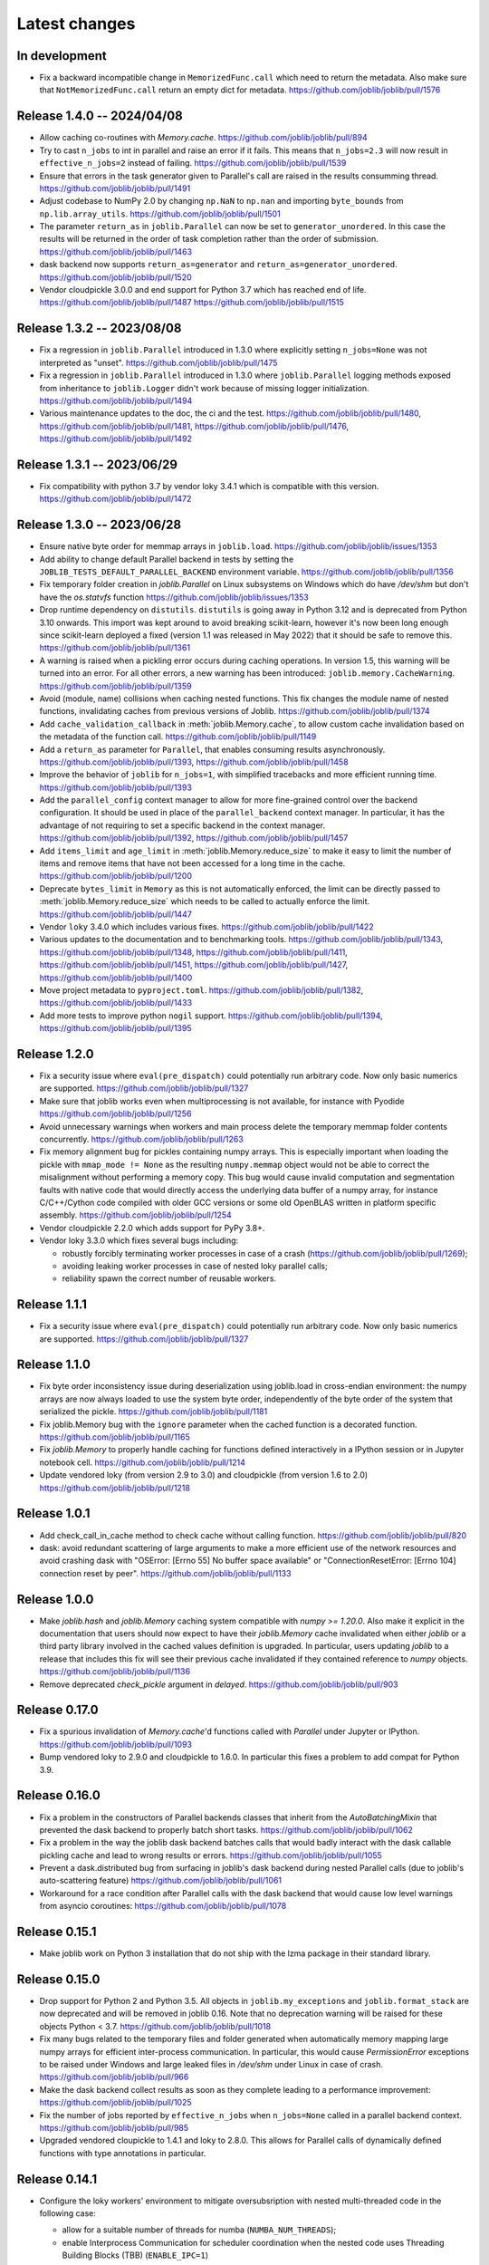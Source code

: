 Latest changes
==============


In development
--------------

- Fix a backward incompatible change in ``MemorizedFunc.call`` which need to
  return the metadata. Also make sure that ``NotMemorizedFunc.call`` return
  an empty dict for metadata.
  https://github.com/joblib/joblib/pull/1576

Release 1.4.0 -- 2024/04/08
---------------------------

- Allow caching co-routines with `Memory.cache`.
  https://github.com/joblib/joblib/pull/894
  
- Try to cast ``n_jobs`` to int in parallel and raise an error if
  it fails. This means that ``n_jobs=2.3`` will now result in
  ``effective_n_jobs=2`` instead of failing.
  https://github.com/joblib/joblib/pull/1539
  
- Ensure that errors in the task generator given to Parallel's call
  are raised in the results consumming thread.
  https://github.com/joblib/joblib/pull/1491

- Adjust codebase to NumPy 2.0 by changing ``np.NaN`` to ``np.nan``
  and importing ``byte_bounds`` from ``np.lib.array_utils``.
  https://github.com/joblib/joblib/pull/1501

- The parameter ``return_as`` in ``joblib.Parallel`` can now be set to
  ``generator_unordered``. In this case the results will be returned in the
  order of task completion rather than the order of submission.
  https://github.com/joblib/joblib/pull/1463

- dask backend now supports ``return_as=generator`` and
  ``return_as=generator_unordered``.
  https://github.com/joblib/joblib/pull/1520
  
- Vendor cloudpickle 3.0.0 and end support for Python 3.7 which has
  reached end of life.
  https://github.com/joblib/joblib/pull/1487
  https://github.com/joblib/joblib/pull/1515

Release 1.3.2 -- 2023/08/08
---------------------------

- Fix a regression in ``joblib.Parallel`` introduced in 1.3.0 where
  explicitly setting ``n_jobs=None`` was not interpreted as "unset".
  https://github.com/joblib/joblib/pull/1475

- Fix a regression in ``joblib.Parallel`` introduced in 1.3.0 where
  ``joblib.Parallel`` logging methods exposed from inheritance to
  ``joblib.Logger`` didn't work because of missing logger
  initialization.
  https://github.com/joblib/joblib/pull/1494

- Various maintenance updates to the doc, the ci and the test.
  https://github.com/joblib/joblib/pull/1480,
  https://github.com/joblib/joblib/pull/1481,
  https://github.com/joblib/joblib/pull/1476,
  https://github.com/joblib/joblib/pull/1492

Release 1.3.1 -- 2023/06/29
---------------------------

- Fix compatibility with python 3.7 by vendor loky 3.4.1
  which is compatible with this version.
  https://github.com/joblib/joblib/pull/1472


Release 1.3.0 -- 2023/06/28
---------------------------

- Ensure native byte order for memmap arrays in ``joblib.load``.
  https://github.com/joblib/joblib/issues/1353

- Add ability to change default Parallel backend in tests by setting the
  ``JOBLIB_TESTS_DEFAULT_PARALLEL_BACKEND`` environment variable.
  https://github.com/joblib/joblib/pull/1356

- Fix temporary folder creation in `joblib.Parallel` on Linux subsystems on Windows
  which do have `/dev/shm` but don't have the `os.statvfs` function
  https://github.com/joblib/joblib/issues/1353

- Drop runtime dependency on ``distutils``. ``distutils`` is going away
  in Python 3.12 and is deprecated from Python 3.10 onwards. This import
  was kept around to avoid breaking scikit-learn, however it's now been
  long enough since scikit-learn deployed a fixed (version 1.1 was released
  in May 2022) that it should be safe to remove this.
  https://github.com/joblib/joblib/pull/1361

- A warning is raised when a pickling error occurs during caching operations.
  In version 1.5, this warning will be turned into an error. For all other
  errors, a new warning has been introduced: ``joblib.memory.CacheWarning``.
  https://github.com/joblib/joblib/pull/1359

- Avoid (module, name) collisions when caching nested functions. This fix
  changes the module name of nested functions, invalidating caches from
  previous versions of Joblib.
  https://github.com/joblib/joblib/pull/1374

- Add ``cache_validation_callback`` in :meth:`joblib.Memory.cache`, to allow
  custom cache invalidation based on the metadata of the function call.
  https://github.com/joblib/joblib/pull/1149

- Add a ``return_as`` parameter for ``Parallel``, that enables consuming
  results asynchronously.
  https://github.com/joblib/joblib/pull/1393,
  https://github.com/joblib/joblib/pull/1458

- Improve the behavior of ``joblib`` for ``n_jobs=1``, with simplified
  tracebacks and more efficient running time.
  https://github.com/joblib/joblib/pull/1393

- Add the ``parallel_config`` context manager to allow for more fine-grained
  control over the backend configuration. It should be used in place of the
  ``parallel_backend`` context manager. In particular, it has the advantage
  of not requiring to set a specific backend in the context manager.
  https://github.com/joblib/joblib/pull/1392,
  https://github.com/joblib/joblib/pull/1457

- Add ``items_limit`` and ``age_limit`` in :meth:`joblib.Memory.reduce_size`
  to make it easy to limit the number of items and remove items that have
  not been accessed for a long time in the cache.
  https://github.com/joblib/joblib/pull/1200

- Deprecate ``bytes_limit`` in ``Memory`` as this is not automatically enforced,
  the limit can be directly passed to :meth:`joblib.Memory.reduce_size` which
  needs to be called to actually enforce the limit.
  https://github.com/joblib/joblib/pull/1447

- Vendor ``loky`` 3.4.0 which includes various fixes.
  https://github.com/joblib/joblib/pull/1422

- Various updates to the documentation and to benchmarking tools.
  https://github.com/joblib/joblib/pull/1343,
  https://github.com/joblib/joblib/pull/1348,
  https://github.com/joblib/joblib/pull/1411,
  https://github.com/joblib/joblib/pull/1451,
  https://github.com/joblib/joblib/pull/1427,
  https://github.com/joblib/joblib/pull/1400

- Move project metadata to ``pyproject.toml``.
  https://github.com/joblib/joblib/pull/1382,
  https://github.com/joblib/joblib/pull/1433

- Add more tests to improve python ``nogil`` support.
  https://github.com/joblib/joblib/pull/1394,
  https://github.com/joblib/joblib/pull/1395


Release 1.2.0
-------------

- Fix a security issue where ``eval(pre_dispatch)`` could potentially run
  arbitrary code. Now only basic numerics are supported.
  https://github.com/joblib/joblib/pull/1327

- Make sure that joblib works even when multiprocessing is not available,
  for instance with Pyodide
  https://github.com/joblib/joblib/pull/1256

- Avoid unnecessary warnings when workers and main process delete
  the temporary memmap folder contents concurrently.
  https://github.com/joblib/joblib/pull/1263

- Fix memory alignment bug for pickles containing numpy arrays.
  This is especially important when loading the pickle with
  ``mmap_mode != None`` as the resulting ``numpy.memmap`` object
  would not be able to correct the misalignment without performing
  a memory copy.
  This bug would cause invalid computation and segmentation faults
  with native code that would directly access the underlying data
  buffer of a numpy array, for instance C/C++/Cython code compiled
  with older GCC versions or some old OpenBLAS written in platform
  specific assembly.
  https://github.com/joblib/joblib/pull/1254

- Vendor cloudpickle 2.2.0 which adds support for PyPy 3.8+.

- Vendor loky 3.3.0 which fixes several bugs including:

  - robustly forcibly terminating worker processes in case of a crash
    (https://github.com/joblib/joblib/pull/1269);

  - avoiding leaking worker processes in case of nested loky parallel
    calls;

  - reliability spawn the correct number of reusable workers.

Release 1.1.1
-------------

- Fix a security issue where ``eval(pre_dispatch)`` could potentially run
  arbitrary code. Now only basic numerics are supported.
  https://github.com/joblib/joblib/pull/1327

Release 1.1.0
--------------

- Fix byte order inconsistency issue during deserialization using joblib.load
  in cross-endian environment: the numpy arrays are now always loaded to
  use the system byte order, independently of the byte order of the system
  that serialized the pickle.
  https://github.com/joblib/joblib/pull/1181

- Fix joblib.Memory bug with the ``ignore`` parameter when the cached function
  is a decorated function.
  https://github.com/joblib/joblib/pull/1165

- Fix `joblib.Memory` to properly handle caching for functions defined
  interactively in a IPython session or in Jupyter notebook cell.
  https://github.com/joblib/joblib/pull/1214

- Update vendored loky (from version 2.9 to 3.0) and cloudpickle (from
  version 1.6 to 2.0)
  https://github.com/joblib/joblib/pull/1218

Release 1.0.1
-------------

- Add check_call_in_cache method to check cache without calling function.
  https://github.com/joblib/joblib/pull/820

- dask: avoid redundant scattering of large arguments to make a more
  efficient use of the network resources and avoid crashing dask with
  "OSError: [Errno 55] No buffer space available"
  or "ConnectionResetError: [Errno 104] connection reset by peer".
  https://github.com/joblib/joblib/pull/1133

Release 1.0.0
-------------

- Make `joblib.hash` and `joblib.Memory` caching system compatible with `numpy
  >= 1.20.0`. Also make it explicit in the documentation that users should now
  expect to have their `joblib.Memory` cache invalidated when either `joblib`
  or a third party library involved in the cached values definition is
  upgraded.  In particular, users updating `joblib` to a release that includes
  this fix will see their previous cache invalidated if they contained
  reference to `numpy` objects.
  https://github.com/joblib/joblib/pull/1136

- Remove deprecated `check_pickle` argument in `delayed`.
  https://github.com/joblib/joblib/pull/903

Release 0.17.0
--------------

- Fix a spurious invalidation of `Memory.cache`'d functions called with
  `Parallel` under Jupyter or IPython.
  https://github.com/joblib/joblib/pull/1093

- Bump vendored loky to 2.9.0 and cloudpickle to 1.6.0. In particular
  this fixes a problem to add compat for Python 3.9.

Release 0.16.0
--------------

- Fix a problem in the constructors of Parallel backends classes that
  inherit from the `AutoBatchingMixin` that prevented the dask backend to
  properly batch short tasks.
  https://github.com/joblib/joblib/pull/1062

- Fix a problem in the way the joblib dask backend batches calls that would
  badly interact with the dask callable pickling cache and lead to wrong
  results or errors.
  https://github.com/joblib/joblib/pull/1055

- Prevent a dask.distributed bug from surfacing in joblib's dask backend
  during nested Parallel calls (due to joblib's auto-scattering feature)
  https://github.com/joblib/joblib/pull/1061

- Workaround for a race condition after Parallel calls with the dask backend
  that would cause low level warnings from asyncio coroutines:
  https://github.com/joblib/joblib/pull/1078

Release 0.15.1
--------------

- Make joblib work on Python 3 installation that do not ship with the lzma
  package in their standard library.

Release 0.15.0
--------------

- Drop support for Python 2 and Python 3.5. All objects in
  ``joblib.my_exceptions`` and ``joblib.format_stack`` are now deprecated and
  will be removed in joblib 0.16. Note that no deprecation warning will be
  raised for these objects Python < 3.7.
  https://github.com/joblib/joblib/pull/1018

- Fix many bugs related to the temporary files and folder generated when
  automatically memory mapping large numpy arrays for efficient inter-process
  communication. In particular, this would cause `PermissionError` exceptions
  to be raised under Windows and large leaked files in `/dev/shm` under Linux
  in case of crash.
  https://github.com/joblib/joblib/pull/966

- Make the dask backend collect results as soon as they complete
  leading to a performance improvement:
  https://github.com/joblib/joblib/pull/1025

- Fix the number of jobs reported by ``effective_n_jobs`` when ``n_jobs=None``
  called in a parallel backend context.
  https://github.com/joblib/joblib/pull/985

- Upgraded vendored cloupickle to 1.4.1 and loky to 2.8.0. This allows for
  Parallel calls of dynamically defined functions with type annotations
  in particular.


Release 0.14.1
--------------

- Configure the loky workers' environment to mitigate oversubsription with
  nested multi-threaded code in the following case:

  - allow for a suitable number of threads for numba (``NUMBA_NUM_THREADS``);

  - enable Interprocess Communication for scheduler coordination when the
    nested code uses Threading Building Blocks (TBB) (``ENABLE_IPC=1``)

  https://github.com/joblib/joblib/pull/951

- Fix a regression where the loky backend was not reusing previously
  spawned workers.
  https://github.com/joblib/joblib/pull/968

- Revert https://github.com/joblib/joblib/pull/847 to avoid using
  `pkg_resources` that introduced a performance regression under Windows:
  https://github.com/joblib/joblib/issues/965

Release 0.14.0
--------------

- Improved the load balancing between workers to avoid stranglers caused by an
  excessively large batch size when the task duration is varying significantly
  (because of the combined use of ``joblib.Parallel`` and ``joblib.Memory``
  with a partially warmed cache for instance).
  https://github.com/joblib/joblib/pull/899

- Add official support for Python 3.8: fixed protocol number in `Hasher`
  and updated tests.

- Fix a deadlock when using the dask backend (when scattering large numpy
  arrays).
  https://github.com/joblib/joblib/pull/914

- Warn users that they should never use `joblib.load` with files from
  untrusted sources. Fix security related API change introduced in numpy
  1.6.3 that would prevent using joblib with recent numpy versions.
  https://github.com/joblib/joblib/pull/879

- Upgrade to cloudpickle 1.1.1 that add supports for the upcoming
  Python 3.8 release among other things.
  https://github.com/joblib/joblib/pull/878

- Fix semaphore availability checker to avoid spawning resource trackers
  on module import.
  https://github.com/joblib/joblib/pull/893

- Fix the oversubscription protection to only protect against nested
  `Parallel` calls. This allows `joblib` to be run in background threads.
  https://github.com/joblib/joblib/pull/934

- Fix `ValueError` (negative dimensions) when pickling large numpy arrays on
  Windows.
  https://github.com/joblib/joblib/pull/920

- Upgrade to loky 2.6.0 that add supports for the setting environment variables
  in child before loading any module.
  https://github.com/joblib/joblib/pull/940

- Fix the oversubscription protection for native libraries using threadpools
  (OpenBLAS, MKL, Blis and OpenMP runtimes).
  The maximal number of threads is can now be set in children using the
  ``inner_max_num_threads`` in ``parallel_backend``. It defaults to
  ``cpu_count() // n_jobs``.
  https://github.com/joblib/joblib/pull/940


Release 0.13.2
--------------

Pierre Glaser

   Upgrade to cloudpickle 0.8.0

   Add a non-regression test related to joblib issues #836 and #833, reporting
   that cloudpickle versions between 0.5.4 and 0.7 introduced a bug where
   global variables changes in a parent process between two calls to
   joblib.Parallel would not be propagated into the workers


Release 0.13.1
--------------

Pierre Glaser

   Memory now accepts pathlib.Path objects as ``location`` parameter.
   Also, a warning is raised if the returned backend is None while
   ``location`` is not None.

Olivier Grisel

   Make ``Parallel`` raise an informative ``RuntimeError`` when the
   active parallel backend has zero worker.

   Make the ``DaskDistributedBackend`` wait for workers before trying to
   schedule work. This is useful in particular when the workers are
   provisionned dynamically but provisionning is not immediate (for
   instance using Kubernetes, Yarn or an HPC job queue).


Release 0.13.0
--------------

Thomas Moreau

   Include loky 2.4.2 with default serialization with ``cloudpickle``.
   This can be tweaked with the environment variable ``LOKY_PICKLER``.

Thomas Moreau

   Fix nested backend in SequentialBackend to avoid changing the default
   backend to Sequential. (#792)

Thomas Moreau, Olivier Grisel

    Fix nested_backend behavior to avoid setting the default number of
    workers to -1 when the backend is not dask. (#784)

Release 0.12.5
--------------

Thomas Moreau, Olivier Grisel

    Include loky 2.3.1 with better error reporting when a worker is
    abruptly terminated. Also fixes spurious debug output.


Pierre Glaser

    Include cloudpickle 0.5.6. Fix a bug with the handling of global
    variables by locally defined functions.


Release 0.12.4
--------------

Thomas Moreau, Pierre Glaser, Olivier Grisel

    Include loky 2.3.0 with many bugfixes, notably w.r.t. when setting
    non-default multiprocessing contexts. Also include improvement on
    memory management of long running worker processes and fixed issues
    when using the loky backend under PyPy.


Maxime Weyl

    Raises a more explicit exception when a corrupted MemorizedResult is loaded.

Maxime Weyl

    Loading a corrupted cached file with mmap mode enabled would
    recompute the results and return them without memory mapping.


Release 0.12.3
--------------

Thomas Moreau

    Fix joblib import setting the global start_method for multiprocessing.

Alexandre Abadie

    Fix MemorizedResult not picklable (#747).

Loïc Estève

    Fix Memory, MemorizedFunc and MemorizedResult round-trip pickling +
    unpickling (#746).

James Collins

    Fixed a regression in Memory when positional arguments are called as
    kwargs several times with different values (#751).

Thomas Moreau and Olivier Grisel

    Integration of loky 2.2.2 that fixes issues with the selection of the
    default start method and improve the reporting when calling functions
    with arguments that raise an exception when unpickling.


Maxime Weyl

    Prevent MemorizedFunc.call_and_shelve from loading cached results to
    RAM when not necessary. Results in big performance improvements


Release 0.12.2
--------------

Olivier Grisel

   Integrate loky 2.2.0 to fix regression with unpicklable arguments and
   functions reported by users (#723, #643).

   Loky 2.2.0 also provides a protection against memory leaks long running
   applications when psutil is installed (reported as #721).

   Joblib now includes the code for the dask backend which has been updated
   to properly handle nested parallelism and data scattering at the same
   time (#722).

Alexandre Abadie and Olivier Grisel

   Restored some private API attribute and arguments
   (`MemorizedResult.argument_hash` and `BatchedCalls.__init__`'s
   `pickle_cache`) for backward compat. (#716, #732).


Joris Van den Bossche

   Fix a deprecation warning message (for `Memory`'s `cachedir`) (#720).


Release 0.12.1
--------------

Thomas Moreau

    Make sure that any exception triggered when serializing jobs in the queue
    will be wrapped as a PicklingError as in past versions of joblib.

Noam Hershtig

    Fix kwonlydefaults key error in filter_args (#715)


Release 0.12
------------

Thomas Moreau

    Implement the ``'loky'`` backend with @ogrisel. This backend relies on
    a robust implementation of ``concurrent.futures.ProcessPoolExecutor``
    with spawned processes that can be reused across the ``Parallel``
    calls. This fixes the bad integration with third paty libraries relying on
    thread pools, described in https://pythonhosted.org/joblib/parallel.html#bad-interaction-of-multiprocessing-and-third-party-libraries

    Limit the number of threads used in worker processes by C-libraries that
    relies on threadpools. This functionality works for MKL, OpenBLAS, OpenMP
    and Accelerated.

Elizabeth Sander

    Prevent numpy arrays with the same shape and data from hashing to
    the same memmap, to prevent jobs with preallocated arrays from
    writing over each other.

Olivier Grisel

    Reduce overhead of automatic memmap by removing the need to hash the
    array.

    Make ``Memory.cache`` robust to ``PermissionError (errno 13)`` under
    Windows when run in combination with ``Parallel``.

    The automatic array memory mapping feature of ``Parallel`` does no longer
    use ``/dev/shm`` if it is too small (less than 2 GB). In particular in
    docker containers ``/dev/shm`` is only 64 MB by default which would cause
    frequent failures when running joblib in Docker containers.

    Make it possible to hint for thread-based parallelism with
    ``prefer='threads'`` or enforce shared-memory semantics with
    ``require='sharedmem'``.

    Rely on the built-in exception nesting system of Python 3 to preserve
    traceback information when an exception is raised on a remote worker
    process. This avoid verbose and redundant exception reports under
    Python 3.

    Preserve exception type information when doing nested Parallel calls
    instead of mapping the exception to the generic ``JoblibException`` type.


Alexandre Abadie

    Introduce the concept of 'store' and refactor the ``Memory`` internal
    storage implementation to make it accept extra store backends for caching
    results. ``backend`` and ``backend_options`` are the new options added to
    ``Memory`` to specify and configure a store backend.

    Add the ``register_store_backend`` function to extend the store backend
    used by default with Memory. This default store backend is named 'local'
    and corresponds to the local filesystem.

    The store backend API is experimental and thus is subject to change in the
    future without deprecation.

    The ``cachedir`` parameter of ``Memory`` is now marked as deprecated, use
    ``location`` instead.

    Add support for LZ4 compression if ``lz4`` package is installed.

    Add ``register_compressor`` function for extending available compressors.

    Allow passing a string to ``compress`` parameter in ``dump`` function. This
    string should correspond to the compressor used (e.g. zlib, gzip, lz4,
    etc). The default compression level is used in this case.

Matthew Rocklin

    Allow ``parallel_backend`` to be used globally instead of only as a context
    manager.
    Support lazy registration of external parallel backends

Release 0.11
------------

Alexandre Abadie

    Remove support for python 2.6

Alexandre Abadie

    Remove deprecated `format_signature`, `format_call` and `load_output`
    functions from Memory API.

Loïc Estève

    Add initial implementation of LRU cache cleaning. You can specify
    the size limit of a ``Memory`` object via the ``bytes_limit``
    parameter and then need to clean explicitly the cache via the
    ``Memory.reduce_size`` method.

Olivier Grisel

    Make the multiprocessing backend work even when the name of the main
    thread is not the Python default. Thanks to Roman Yurchak for the
    suggestion.

Karan Desai

    pytest is used to run the tests instead of nosetests.
    ``python setup.py test`` or ``python setup.py nosetests`` do not work
    anymore, run ``pytest joblib`` instead.

Loïc Estève

    An instance of ``joblib.ParallelBackendBase`` can be passed into
    the ``parallel`` argument in ``joblib.Parallel``.


Loïc Estève

    Fix handling of memmap objects with offsets greater than
    mmap.ALLOCATIONGRANULARITY in ``joblib.Parallel``. See
    https://github.com/joblib/joblib/issues/451 for more details.

Loïc Estève

    Fix performance regression in ``joblib.Parallel`` with
    n_jobs=1. See https://github.com/joblib/joblib/issues/483 for more
    details.

Loïc Estève

    Fix race condition when a function cached with
    ``joblib.Memory.cache`` was used inside a ``joblib.Parallel``. See
    https://github.com/joblib/joblib/issues/490 for more details.

Release 0.10.3
--------------

Loïc Estève

    Fix tests when multiprocessing is disabled via the
    JOBLIB_MULTIPROCESSING environment variable.

harishmk

    Remove warnings in nested Parallel objects when the inner Parallel
    has n_jobs=1. See https://github.com/joblib/joblib/pull/406 for
    more details.

Release 0.10.2
--------------

Loïc Estève

    FIX a bug in stack formatting when the error happens in a compiled
    extension. See https://github.com/joblib/joblib/pull/382 for more
    details.

Vincent Latrouite

    FIX a bug in the constructor of BinaryZlibFile that would throw an
    exception when passing unicode filename (Python 2 only).
    See https://github.com/joblib/joblib/pull/384 for more details.

Olivier Grisel

    Expose :class:`joblib.parallel.ParallelBackendBase` and
    :class:`joblib.parallel.AutoBatchingMixin` in the public API to
    make them officially re-usable by backend implementers.


Release 0.10.0
--------------

Alexandre Abadie

    ENH: joblib.dump/load now accept file-like objects besides filenames.
    https://github.com/joblib/joblib/pull/351 for more details.

Niels Zeilemaker and Olivier Grisel

    Refactored joblib.Parallel to enable the registration of custom
    computational backends.
    https://github.com/joblib/joblib/pull/306
    Note the API to register custom backends is considered experimental
    and subject to change without deprecation.

Alexandre Abadie

    Joblib pickle format change: joblib.dump always create a single pickle file
    and joblib.dump/joblib.save never do any memory copy when writing/reading
    pickle files. Reading pickle files generated with joblib versions prior
    to 0.10 will be supported for a limited amount of time, we advise to
    regenerate them from scratch when convenient.
    joblib.dump and joblib.load also support pickle files compressed using
    various strategies: zlib, gzip, bz2, lzma and xz. Note that lzma and xz are
    only available with python >= 3.3.
    https://github.com/joblib/joblib/pull/260 for more details.

Antony Lee

    ENH: joblib.dump/load now accept pathlib.Path objects as filenames.
    https://github.com/joblib/joblib/pull/316 for more details.

Olivier Grisel

    Workaround for "WindowsError: [Error 5] Access is denied" when trying to
    terminate a multiprocessing pool under Windows:
    https://github.com/joblib/joblib/issues/354


Release 0.9.4
-------------

Olivier Grisel

    FIX a race condition that could cause a joblib.Parallel to hang
    when collecting the result of a job that triggers an exception.
    https://github.com/joblib/joblib/pull/296

Olivier Grisel

    FIX a bug that caused joblib.Parallel to wrongly reuse previously
    memmapped arrays instead of creating new temporary files.
    https://github.com/joblib/joblib/pull/294 for more details.

Loïc Estève

    FIX for raising non inheritable exceptions in a Parallel call. See
    https://github.com/joblib/joblib/issues/269 for more details.

Alexandre Abadie

    FIX joblib.hash error with mixed types sets and dicts containing mixed
    types keys when using Python 3.
    see https://github.com/joblib/joblib/issues/254

Loïc Estève

    FIX joblib.dump/load for big numpy arrays with dtype=object. See
    https://github.com/joblib/joblib/issues/220 for more details.

Loïc Estève

    FIX joblib.Parallel hanging when used with an exhausted
    iterator. See https://github.com/joblib/joblib/issues/292 for more
    details.

Release 0.9.3
-------------

Olivier Grisel

    Revert back to the ``fork`` start method (instead of
    ``forkserver``) as the latter was found to cause crashes in
    interactive Python sessions.

Release 0.9.2
-------------

Loïc Estève

    Joblib hashing now uses the default pickle protocol (2 for Python
    2 and 3 for Python 3). This makes it very unlikely to get the same
    hash for a given object under Python 2 and Python 3.

    In particular, for Python 3 users, this means that the output of
    joblib.hash changes when switching from joblib 0.8.4 to 0.9.2 . We
    strive to ensure that the output of joblib.hash does not change
    needlessly in future versions of joblib but this is not officially
    guaranteed.

Loïc Estève

    Joblib pickles generated with Python 2 can not be loaded with
    Python 3 and the same applies for joblib pickles generated with
    Python 3 and loaded with Python 2.

    During the beta period 0.9.0b2 to 0.9.0b4, we experimented with
    a joblib serialization that aimed to make pickles serialized with
    Python 3 loadable under Python 2. Unfortunately this serialization
    strategy proved to be too fragile as far as the long-term
    maintenance was concerned (For example see
    https://github.com/joblib/joblib/pull/243). That means that joblib
    pickles generated with joblib 0.9.0bN can not be loaded under
    joblib 0.9.2. Joblib beta testers, who are the only ones likely to
    be affected by this, are advised to delete their joblib cache when
    they upgrade from 0.9.0bN to 0.9.2.

Arthur Mensch

    Fixed a bug with ``joblib.hash`` that used to return unstable values for
    strings and numpy.dtype instances depending on interning states.

Olivier Grisel

    Make joblib use the 'forkserver' start method by default under Python 3.4+
    to avoid causing crash with 3rd party libraries (such as Apple vecLib /
    Accelerate or the GCC OpenMP runtime) that use an internal thread pool that
    is not reinitialized when a ``fork`` system call happens.

Olivier Grisel

    New context manager based API (``with`` block) to re-use
    the same pool of workers across consecutive parallel calls.

Vlad Niculae and Olivier Grisel

    Automated batching of fast tasks into longer running jobs to
    hide multiprocessing dispatching overhead when possible.

Olivier Grisel

    FIX make it possible to call ``joblib.load(filename, mmap_mode='r')``
    on pickled objects that include a mix of arrays of both
    memory memmapable dtypes and object dtype.


Release 0.8.4
-------------

2014-11-20
Olivier Grisel

    OPTIM use the C-optimized pickler under Python 3

    This makes it possible to efficiently process parallel jobs that deal with
    numerous Python objects such as large dictionaries.


Release 0.8.3
-------------

2014-08-19
Olivier Grisel

    FIX disable memmapping for object arrays

2014-08-07
Lars Buitinck

    MAINT NumPy 1.10-safe version comparisons


2014-07-11
Olivier Grisel

    FIX #146: Heisen test failure caused by thread-unsafe Python lists

    This fix uses a queue.Queue datastructure in the failing test. This
    datastructure is thread-safe thanks to an internal Lock. This Lock instance
    not picklable hence cause the picklability check of delayed to check fail.

    When using the threading backend, picklability is no longer required, hence
    this PRs give the user the ability to disable it on a case by case basis.


Release 0.8.2
-------------

2014-06-30
Olivier Grisel

    BUG: use mmap_mode='r' by default in Parallel and MemmappingPool

    The former default of mmap_mode='c' (copy-on-write) caused
    problematic use of the paging file under Windows.

2014-06-27
Olivier Grisel

    BUG: fix usage of the /dev/shm folder under Linux


Release 0.8.1
-------------

2014-05-29
Gael Varoquaux

    BUG: fix crash with high verbosity


Release 0.8.0
-------------

2014-05-14
Olivier Grisel

   Fix a bug in exception reporting under Python 3

2014-05-10
Olivier Grisel

   Fixed a potential segfault when passing non-contiguous memmap
   instances.

2014-04-22
Gael Varoquaux

    ENH: Make memory robust to modification of source files while the
    interpreter is running. Should lead to less spurious cache flushes
    and recomputations.


2014-02-24
Philippe Gervais

   New ``Memory.call_and_shelve`` API to handle memoized results by
   reference instead of by value.


Release 0.8.0a3
---------------

2014-01-10
Olivier Grisel & Gael Varoquaux

   FIX #105: Race condition in task iterable consumption when
   pre_dispatch != 'all' that could cause crash with error messages "Pools
   seems closed" and "ValueError: generator already executing".

2014-01-12
Olivier Grisel

   FIX #72: joblib cannot persist "output_dir" keyword argument.


Release 0.8.0a2
---------------

2013-12-23
Olivier Grisel

    ENH: set default value of Parallel's max_nbytes to 100MB

    Motivation: avoid introducing disk latency on medium sized
    parallel workload where memory usage is not an issue.

    FIX: properly handle the JOBLIB_MULTIPROCESSING env variable

    FIX: timeout test failures under windows


Release 0.8.0a
--------------

2013-12-19
Olivier Grisel

    FIX: support the new Python 3.4 multiprocessing API


2013-12-05
Olivier Grisel

    ENH: make Memory respect mmap_mode at first call too

    ENH: add a threading based backend to Parallel

    This is low overhead alternative backend to the default multiprocessing
    backend that is suitable when calling compiled extensions that release
    the GIL.


Author: Dan Stahlke <dan@stahlke.org>
Date:   2013-11-08

    FIX: use safe_repr to print arg vals in trace

    This fixes a problem in which extremely long (and slow) stack traces would
    be produced when function parameters are large numpy arrays.


2013-09-10
Olivier Grisel

    ENH: limit memory copy with Parallel by leveraging numpy.memmap when
    possible


Release 0.7.1
---------------

2013-07-25
Gael Varoquaux

    MISC: capture meaningless argument (n_jobs=0) in Parallel

2013-07-09
Lars Buitinck

    ENH Handles tuples, sets and Python 3's dict_keys type the same as
    lists. in pre_dispatch

2013-05-23
Martin Luessi

    ENH: fix function caching for IPython

Release 0.7.0
---------------

**This release drops support for Python 2.5 in favor of support for
Python 3.0**

2013-02-13
Gael Varoquaux

    BUG: fix nasty hash collisions

2012-11-19
Gael Varoquaux

    ENH: Parallel: Turn of pre-dispatch for already expanded lists


Gael Varoquaux
2012-11-19

    ENH: detect recursive sub-process spawning, as when people do not
    protect the __main__ in scripts under Windows, and raise a useful
    error.


Gael Varoquaux
2012-11-16

    ENH: Full python 3 support

Release 0.6.5
---------------

2012-09-15
Yannick Schwartz

    BUG: make sure that sets and dictionaries give reproducible hashes


2012-07-18
Marek Rudnicki

    BUG: make sure that object-dtype numpy array hash correctly

2012-07-12
GaelVaroquaux

    BUG: Bad default n_jobs for Parallel

Release 0.6.4
---------------

2012-05-07
Vlad Niculae

    ENH: controlled randomness in tests and doctest fix

2012-02-21
GaelVaroquaux

    ENH: add verbosity in memory

2012-02-21
GaelVaroquaux

    BUG: non-reproducible hashing: order of kwargs

    The ordering of a dictionary is random. As a result the function hashing
    was not reproducible. Pretty hard to test

Release 0.6.3
---------------

2012-02-14
GaelVaroquaux

    BUG: fix joblib Memory pickling

2012-02-11
GaelVaroquaux

    BUG: fix hasher with Python 3

2012-02-09
GaelVaroquaux

    API: filter_args:  `*args, **kwargs -> args, kwargs`

Release 0.6.2
---------------

2012-02-06
Gael Varoquaux

    BUG: make sure Memory pickles even if cachedir=None

Release 0.6.1
---------------

Bugfix release because of a merge error in release 0.6.0

Release 0.6.0
---------------

**Beta 3**

2012-01-11
Gael Varoquaux

    BUG: ensure compatibility with old numpy

    DOC: update installation instructions

    BUG: file semantic to work under Windows

2012-01-10
Yaroslav Halchenko

    BUG: a fix toward 2.5 compatibility

**Beta 2**

2012-01-07
Gael Varoquaux

    ENH: hash: bugware to be able to hash objects defined interactively
    in IPython

2012-01-07
Gael Varoquaux

    ENH: Parallel: warn and not fail for nested loops

    ENH: Parallel: n_jobs=-2 now uses all CPUs but one

2012-01-01
Juan Manuel Caicedo Carvajal and Gael Varoquaux

    ENH: add verbosity levels in Parallel

Release 0.5.7
---------------

2011-12-28
Gael varoquaux

    API: zipped -> compress

2011-12-26
Gael varoquaux

    ENH: Add a zipped option to Memory

    API: Memory no longer accepts save_npy

2011-12-22
Kenneth C. Arnold and Gael varoquaux

    BUG: fix numpy_pickle for array subclasses

2011-12-21
Gael varoquaux

    ENH: add zip-based pickling

2011-12-19
Fabian Pedregosa

    Py3k: compatibility fixes.
    This makes run fine the tests test_disk and test_parallel

Release 0.5.6
---------------

2011-12-11
Lars Buitinck

    ENH: Replace os.path.exists before makedirs with exception check
    New disk.mkdirp will fail with other errnos than EEXIST.

2011-12-10
Bala Subrahmanyam Varanasi

    MISC: pep8 compliant


Release 0.5.5
---------------

2011-19-10
Fabian Pedregosa

    ENH: Make joblib installable under Python 3.X

Release 0.5.4
---------------

2011-09-29
Jon Olav Vik

    BUG: Make mangling path to filename work on Windows

2011-09-25
Olivier Grisel

    FIX: doctest heisenfailure on execution time

2011-08-24
Ralf Gommers

    STY: PEP8 cleanup.


Release 0.5.3
---------------

2011-06-25
Gael varoquaux

   API: All the useful symbols in the __init__


Release 0.5.2
---------------

2011-06-25
Gael varoquaux

    ENH: Add cpu_count

2011-06-06
Gael varoquaux

    ENH: Make sure memory hash in a reproducible way


Release 0.5.1
---------------

2011-04-12
Gael varoquaux

    TEST: Better testing of parallel and pre_dispatch

Yaroslav Halchenko
2011-04-12

    DOC: quick pass over docs -- trailing spaces/spelling

Yaroslav Halchenko
2011-04-11

    ENH: JOBLIB_MULTIPROCESSING env var to disable multiprocessing from the
    environment

Alexandre Gramfort
2011-04-08

    ENH : adding log message to know how long it takes to load from disk the
    cache


Release 0.5.0
---------------

2011-04-01
Gael varoquaux

    BUG: pickling MemoizeFunc does not store timestamp

2011-03-31
Nicolas Pinto

    TEST: expose hashing bug with cached method

2011-03-26...2011-03-27
Pietro Berkes

    BUG: fix error management in rm_subdirs
    BUG: fix for race condition during tests in mem.clear()

Gael varoquaux
2011-03-22...2011-03-26

    TEST: Improve test coverage and robustness

Gael varoquaux
2011-03-19

    BUG: hashing functions with only \*var \**kwargs

Gael varoquaux
2011-02-01... 2011-03-22

    BUG: Many fixes to capture interprocess race condition when mem.cache
    is used by several processes on the same cache.

Fabian Pedregosa
2011-02-28

    First work on Py3K compatibility

Gael varoquaux
2011-02-27

    ENH: pre_dispatch in parallel: lazy generation of jobs in parallel
    for to avoid drowning memory.

GaelVaroquaux
2011-02-24

    ENH: Add the option of overloading the arguments of the mother
    'Memory' object in the cache method that is doing the decoration.

Gael varoquaux
2010-11-21

    ENH: Add a verbosity level for more verbosity

Release 0.4.6
----------------

Gael varoquaux
2010-11-15

    ENH: Deal with interruption in parallel

Gael varoquaux
2010-11-13

    BUG: Exceptions raised by Parallel when n_job=1 are no longer captured.

Gael varoquaux
2010-11-13

    BUG: Capture wrong arguments properly (better error message)


Release 0.4.5
----------------

Pietro Berkes
2010-09-04

    BUG: Fix Windows peculiarities with path separators and file names
    BUG: Fix more windows locking bugs

Gael varoquaux
2010-09-03

    ENH: Make sure that exceptions raised in Parallel also inherit from
    the original exception class
    ENH: Add a shadow set of exceptions

Fabian Pedregosa
2010-09-01

    ENH: Clean up the code for parallel. Thanks to Fabian Pedregosa for
    the patch.


Release 0.4.4
----------------

Gael varoquaux
2010-08-23

    BUG: Fix Parallel on computers with only one CPU, for n_jobs=-1.

Gael varoquaux
2010-08-02

    BUG: Fix setup.py for extra setuptools args.

Gael varoquaux
2010-07-29

    MISC: Silence tests (and hopefully Yaroslav :P)

Release 0.4.3
----------------

Gael Varoquaux
2010-07-22

    BUG: Fix hashing for function with a side effect modifying their input
    argument. Thanks to Pietro Berkes for reporting the bug and proving the
    patch.

Release 0.4.2
----------------

Gael Varoquaux
2010-07-16

    BUG: Make sure that joblib still works with Python2.5. => release 0.4.2

Release 0.4.1
----------------
